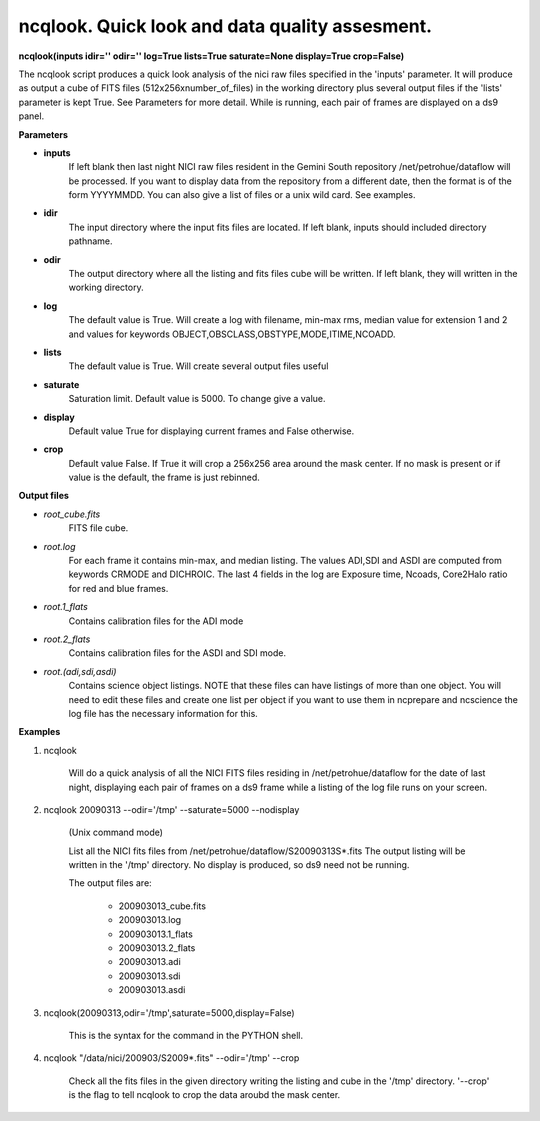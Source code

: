 ncqlook. Quick look and data quality assesment. 
===============================================

**ncqlook(inputs idir='' odir='' log=True lists=True saturate=None display=True crop=False)**

The ncqlook script produces a quick look analysis of the nici raw files specified in the 'inputs' parameter. It will produce as output a cube of FITS files (512x256xnumber_of_files) in the working directory plus several output files if the 'lists' parameter is kept True. See Parameters for more detail. While is running, each pair of frames are displayed on a ds9 panel.

**Parameters**

* **inputs**
          If left blank then last night NICI raw files resident in the Gemini South repository /net/petrohue/dataflow will be processed. If you want to display data from the repository from a different date, then the format is of the form YYYYMMDD. You can also give a list of files or a unix wild card. See examples. 

* **idir**
          The input directory where the input fits files are located. If left blank, inputs should included directory pathname. 

* **odir**
          The output directory where all the listing and fits files cube will be written. If left blank, they will written in the working directory. 

* **log**
          The default value is True. Will create a log with filename, min-max rms, median value for extension 1 and 2 and values for keywords OBJECT,OBSCLASS,OBSTYPE,MODE,ITIME,NCOADD. 

* **lists**
          The default value is True. Will create several output files useful 

* **saturate**
          Saturation limit. Default value is 5000. To change give a value.

* **display**
          Default value True for displaying current frames and False otherwise. 

* **crop**
          Default value False. If True it will crop a 256x256 area around the mask center.
          If no mask is present or if value is the default, the frame is just rebinned.

**Output files**

* *root_cube.fits*
     FITS file cube.
* *root.log*
    For each frame it contains min-max, and median listing. The values ADI,SDI and 
    ASDI are computed from keywords CRMODE and DICHROIC. The last 4 fields in the 
    log are Exposure time, Ncoads, Core2Halo ratio for red and blue frames.
* *root.1_flats*
    Contains calibration files for the ADI mode 
* *root.2_flats*
   Contains calibration files for the ASDI and SDI mode. 
* *root.(adi,sdi,asdi)*
    Contains science object listings. NOTE that these files can have listings of more than one object. You will need to edit these files and create one list per object if you want to use them in ncprepare and ncscience the log file has the necessary information for this. 

**Examples** 
 

1. ncqlook 

    Will do a quick analysis of all the NICI FITS files residing in /net/petrohue/dataflow for the date of last night, displaying each pair of frames on a ds9 frame while a listing of the log file runs on your screen. 

2. ncqlook 20090313 --odir='/tmp' --saturate=5000 --nodisplay

    (Unix command mode)

    List all the NICI fits files from /net/petrohue/dataflow/S20090313S*.fits The output listing will be written in the '/tmp' directory. No display is produced, so ds9 need not be running.

    The output files are:

        * 200903013_cube.fits
        * 200903013.log
        * 200903013.1_flats
        * 200903013.2_flats
        * 200903013.adi
        * 200903013.sdi
        * 200903013.asdi 

3. ncqlook(20090313,odir='/tmp',saturate=5000,display=False)

    This is the syntax for the command in the PYTHON shell. 

4. ncqlook "/data/nici/200903/S2009*.fits" --odir='/tmp' --crop

    Check all the fits files in the given directory writing the listing
    and cube in the '/tmp' directory. '--crop' is the flag to tell
    ncqlook to crop the data aroubd the mask center.

